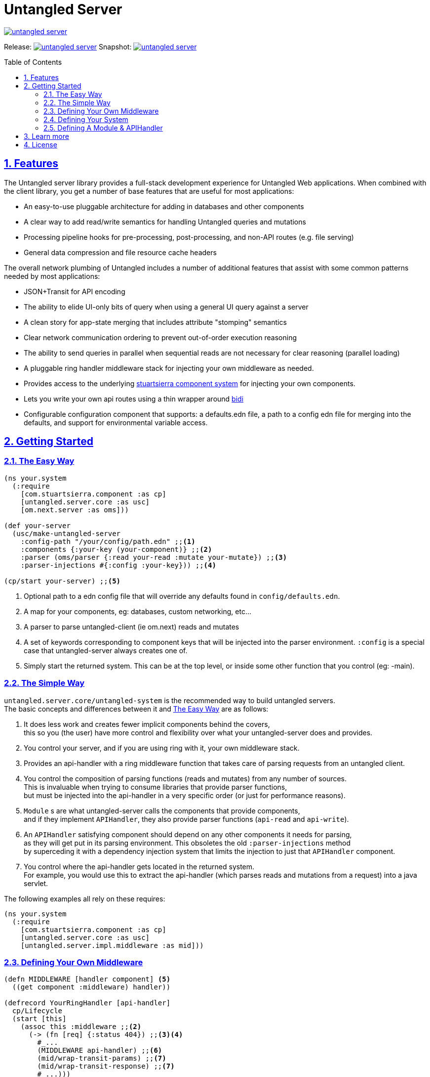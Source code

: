 = Untangled Server
:source-highlighter: coderay
:source-language: clojure
:toc:
:toc-placement: preamble
:sectlinks:
:sectanchors:
:sectnums:

image::https://img.shields.io/clojars/v/navis/untangled-server.svg[link=https://clojars.org/navis/untangled-server]

Release: image:https://api.travis-ci.org/untangled-web/untangled-server.svg?branch=master[link=https://github.com/untangled-web/untangled-server/tree/master]
Snapshot: image:https://api.travis-ci.org/untangled-web/untangled-server.svg?branch=develop[link=https://github.com/untangled-web/untangled-server/tree/develop]

== Features

The Untangled server library provides a full-stack development experience for Untangled Web applications.
When combined with the client library, you get a number of base features that are useful for most applications:

- An easy-to-use pluggable architecture for adding in databases and other components
- A clear way to add read/write semantics for handling Untangled queries and mutations
- Processing pipeline hooks for pre-processing, post-processing, and non-API routes (e.g. file serving)
- General data compression and file resource cache headers

The overall network plumbing of Untangled includes a number of additional features that assist with some
common patterns needed by most applications:

- JSON+Transit for API encoding
- The ability to elide UI-only bits of query when using a general UI query against a server
- A clean story for app-state merging that includes attribute "stomping" semantics
- Clear network communication ordering to prevent out-of-order execution reasoning
- The ability to send queries in parallel when sequential reads are not necessary for clear reasoning (parallel loading)
- A pluggable ring handler middleware stack for injecting your own middleware as needed.
- Provides access to the underlying https://github.com/stuartsierra/component[stuartsierra component system] for injecting your own components.
- Lets you write your own api routes using a thin wrapper around https://github.com/juxt/bidi[bidi]
- Configurable configuration component that supports: a defaults.edn file, a path to a config edn file for merging into the defaults, and support for environmental variable access.

== Getting Started

=== The Easy Way

[source]
----
(ns your.system
  (:require
    [com.stuartsierra.component :as cp]
    [untangled.server.core :as usc]
    [om.next.server :as oms]))

(def your-server
  (usc/make-untangled-server
    :config-path "/your/config/path.edn" ;;<1>
    :components {:your-key (your-component)} ;;<2>
    :parser (oms/parser {:read your-read :mutate your-mutate}) ;;<3>
    :parser-injections #{:config :your-key})) ;;<4>

(cp/start your-server) ;;<5>
----
<1> Optional path to a edn config file that will override any defaults found in `config/defaults.edn`.
<2> A map for your components, eg: databases, custom networking, etc...
<3> A parser to parse untangled-client (ie om.next) reads and mutates
<4> A set of keywords corresponding to component keys that will be injected into the parser environment.
    `:config` is a special case that untangled-server always creates one of.
<5> Simply start the returned system. This can be at the top level, or inside some other function that you control (eg: -main).

=== The Simple Way

`untangled.server.core/untangled-system` is the recommended way to build untangled servers. +
The basic concepts and differences between it and <<The Easy Way>> are as follows:

// tag::untangled-system[]
. It does less work and creates fewer implicit components behind the covers, +
this so you (the user) have more control and flexibility over what your untangled-server does and provides.

. You control your server, and if you are using ring with it, your own middleware stack.

. Provides an api-handler with a ring middleware function that takes care of parsing requests from an untangled client.

. You control the composition of parsing functions (reads and mutates) from any number of sources. +
This is invaluable when trying to consume libraries that provide parser functions, +
but must be injected into the api-handler in a very specific order (or just for performance reasons). +

. `Module` s are what untangled-server calls the components that provide components, +
and if they implement `APIHandler`, they also provide parser functions (`api-read` and `api-write`).

. An `APIHandler` satisfying component should depend on any other components it needs for parsing, +
as they will get put in its parsing environment. This obsoletes the old `:parser-injections` method +
by superceding it with a dependency injection system that limits the injection to just that `APIHandler` component.

. You control where the api-handler gets located in the returned system. +
For example, you would use this to extract the api-handler (which parses reads and mutations from a request) into a java servlet.

The following examples all rely on these requires:
[source]
----
(ns your.system
  (:require
    [com.stuartsierra.component :as cp]
    [untangled.server.core :as usc]
    [untangled.server.impl.middleware :as mid]))
----

=== Defining Your Own Middleware

[source]
----
(defn MIDDLEWARE [handler component] <5>
  ((get component :middleware) handler))

(defrecord YourRingHandler [api-handler]
  cp/Lifecycle
  (start [this]
    (assoc this :middleware ;;<2>
      (-> (fn [req] {:status 404}) ;;<3><4>
        #_...
        (MIDDLEWARE api-handler) ;;<6>
        (mid/wrap-transit-params) ;;<7>
        (mid/wrap-transit-response) ;;<7>
        #_...)))
  (stop [this] (dissoc this :middleware)))

(defn make-your-ring-handler [api-handler-key]
  (cp/using (->YourRingHandler) {:api-handler api-handler-key}) ;;<1>
----
<1> Depend on the api-handler as `api-handler`.
<2> Assoc a middleware function under `:middleware`.
<3> A middleware function takes a request and returns a response.
<4> A simple not-found handler for showing the signature of the middleware.
<5> A small utility function for being able to compose middleware components in a threading arrow.
<6> Install the api-handler middleware into the location of choosing.
<7> Add the transit middleware for encoding/decoding parameters and responses.

WARNING: The transit middleware is required when dealing with an untangled-client with the default transit based networking.

=== Defining Your System

[source]
----
(def your-server
  (usc/untangled-system
    {:api-handler-key ::your-api-handler-key ;;<1>
     :components {:config (usc/new-config) ;;<2>
                  :server (usc/make-web-server ::handler) ;;<3>
                  ::handler (make-your-ring-handler ::your-api-handler-key)}})) ;;<4>

;; EXAMPLE USAGE
(cp/start your-server) ;;<5>

(.start some-java-servlet (::your-api-handler-key (cp/start your-server))) ;;<5>
----
<1> You can redifine where the api-handler is located, defaults to `::usc/api-handler`
<2> You are responsible for creating whatever config you need.
<3> The web-server we provide takes an optional keyword that points to the handler component key it should depend on and look inside of for a `:middleware` fn.
<4> We create a ring handler as described earlier with the api-handler-key as a dependency.
<5> You can just start the system, or embed it in some other container that deals with serving requests, eg: some java servlet.

=== Defining A Module & APIHandler

[source]
----
(defrecord YourApiModule []
  usc/Module
  (system-key [this] ::YourApiModule) ;;<2>
  (components [this] {#_..sub-components..}) ;;<3>
  usc/APIHandler
  (api-read [this]
    (fn [{:as env :keys [db]} k params] #_...)) ;;<4><5>
  (api-mutate [this]
    (fn [{:as env :keys [db]} k params] #_...)) ;;<4><5>
(defn make-your-api-module []
  (cp/using (->YourApiModule) [:db #_..sub-components..])) ;;<3><5>

(def your-server
  (usc/untangled-system
    {:components {#_...}
     :handlers [(make-your-api-module) #_...]})) ;;<1>
----
<1> You can have any number of modules, they compose left to right (ie: they are tried in that order).
<2> Modules must have a unique `system-key`.
<3> Modules can also have uniquely named sub `components`, but must at minimum be implemented to return `nil` or `{}`.
<4> Modules that implement `usc/APIHandler` must implement both `api-read` and `api-mutate` to return an appropriate parser function.
These functions can however return nil at any time to indicate to the api parsing plumbing that it does not know how to respond, and that the next module should attempt to respond.
<5> To use a component in your parser environments (`env`), make the component depend on it using `cp/using`.

//end::untangled-system[]
== Learn more
* about link:docs/index.adoc#untangled-server-docs[Untangled Server]
* about link:http://untangled-web.github.io/untangled/index.html[Untangled] & checkout the link:http://untangled-web.github.io/untangled/index.html[Documentation Reference]
* interactively with the link:http://untangled-web.github.io/untangled/tutorial.html[Untangled Tutorial]
** http://untangled-web.github.io/untangled/tutorial.html#!/untangled_tutorial.I_Building_A_Server[I_Building_A_Server]

== License

The MIT License (MIT) Copyright © 2016 NAVIS
